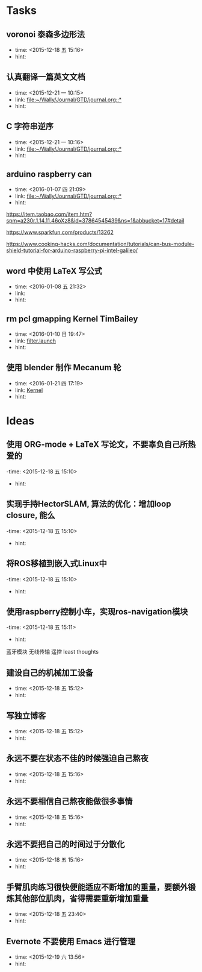 # inbox.org --- GTD files that contains temperary or raw thoughts

# author: Tagerill Wong <buaaben@163.com>

# The input of inbox.org must not be edited directly. Only org-capture
# should work. On the other hand,  org-capture should only affects
# this single GTD file.
# Infact not any label should be used here.

# Notes:
# 1. TODO keywords should not be labeled here. Instead,  it should be
# labeled when refile some item to task.organic
# 2. This file contains 2 parts:
#    1) Tasks: tasks to be arranged and refiled to task.org
#    2) Ideas: thoughts to be combed.


* Tasks
** voronoi 泰森多边形法
- time: <2015-12-18 五 15:16>
- hint:
** 认真翻译一篇英文文档
- time: <2015-12-21 一 10:15>
- link: [[file:~/Wally/Journal/GTD/journal.org::*]]
- hint:
** C 字符串逆序
- time: <2015-12-21 一 10:16>
- link: [[file:~/Wally/Journal/GTD/journal.org::*]]
- hint:

** arduino raspberry can
- time: <2016-01-07 四 21:09>
- link: [[file:~/Wally/Journal/GTD/journal.org::*]]
- hint:


https://item.taobao.com/item.htm?spm=a230r.1.14.11.46oXz8&id=37864545439&ns=1&abbucket=17#detail

https://www.sparkfun.com/products/13262

https://www.cooking-hacks.com/documentation/tutorials/can-bus-module-shield-tutorial-for-arduino-raspberry-pi-intel-galileo/
** word 中使用 LaTeX 写公式
- time: <2016-01-08 五 21:32>
- link:
- hint:
** rm pcl gmapping Kernel TimBailey

- time: <2016-01-10 日 19:47>
- link: [[file:~/Wally/Journal/GTD/project.org::*filter.launch][filter.launch]]
- hint:
** 使用 blender 制作 Mecanum 轮
- time: <2016-01-21 四 17:19>
- link: [[file:~/Wally/Journal/Note/linux.org::*Kernel][Kernel]]
- hint:
* Ideas
** 使用 ORG-mode + LaTeX 写论文，不要辜负自己所热爱的
-time: <2015-12-18 五 15:10>
- hint:
** 实现手持HectorSLAM, 算法的优化：增加loop closure, 能么
-time: <2015-12-18 五 15:10>
- hint:
** 将ROS移植到嵌入式Linux中
-time: <2015-12-18 五 15:10>
- hint:
** 使用raspberry控制小车，实现ros-navigation模块
-time: <2015-12-18 五 15:11>
- hint:

蓝牙模块
无线传输 遥控 least thoughts
** 建设自己的机械加工设备
- time: <2015-12-18 五 15:12>
- hint:
** 写独立博客
- time: <2015-12-18 五 15:12>
- hint:
** 永远不要在状态不佳的时候强迫自己熬夜
- time: <2015-12-18 五 15:16>
- hint:
** 永远不要相信自己熬夜能做很多事情
- time: <2015-12-18 五 15:16>
- hint:
** 永远不要把自己的时间过于分散化
- time: <2015-12-18 五 15:16>
- hint:
** 手臂肌肉练习很快便能适应不断增加的重量，要额外锻炼其他部位肌肉，省得需要重新增加重量
- time: <2015-12-18 五 23:40>
- hint:
** Evernote 不要使用 Emacs 进行管理
- time: <2015-12-19 六 13:56>
- hint:
